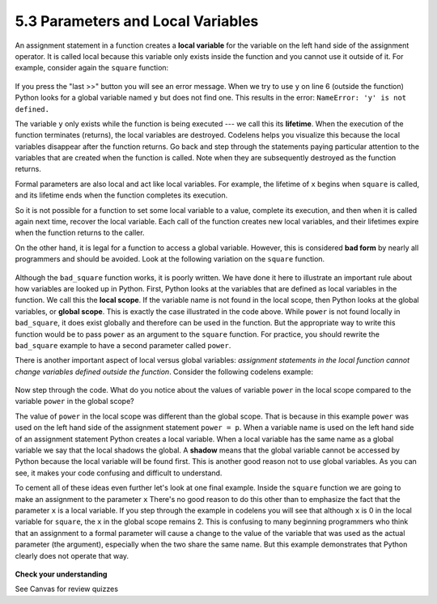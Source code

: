 ..  Copyright (C)  Brad Miller, David Ranum, Jeffrey Elkner, Peter Wentworth, Allen B. Downey, Chris
    Meyers, and Dario Mitchell. Permission is granted to copy, distribute
    and/or modify this document under the terms of the GNU Free Documentation
    License, Version 1.3 or any later version published by the Free Software
    Foundation; with Invariant Sections being Forward, Prefaces, and
    Contributor List, no Front-Cover Texts, and no Back-Cover Texts. A copy of
    the license is included in the section entitled "GNU Free Documentation
    License".

5.3 Parameters and Local Variables
==================================

An assignment statement in a function creates a **local variable** for the variable on the left hand side of the assignment operator. It is called local because this variable only exists inside the function and you cannot use it outside of it. For example, consider again the ``square`` function:

    .. raw:: html

        <iframe width="800" height="500" frameborder="0" src="http://pythontutor.com/iframe-embed.html#code=def%20square%28x%29%3A%0A%20%20%20%20y%20%3D%20x%20*%20x%0A%20%20%20%20return%20y%0A%0Az%20%3D%20square%2810%29%0Aprint%28y%29%0A&codeDivHeight=400&codeDivWidth=350&cumulative=false&curInstr=0&heapPrimitives=nevernest&origin=opt-frontend.js&py=3&rawInputLstJSON=%5B%5D&textReferences=false"> </iframe>

If you press the "last >>" button you will see an error message. When we try to use ``y`` on line 6 (outside the function) Python looks for a global variable named ``y`` but does not find one. This results in the error: ``NameError: 'y' is not defined.``

The variable ``y`` only exists while the function is being executed --- we call this its **lifetime**. When the execution of the function terminates (returns), the local variables are destroyed. Codelens helps you  visualize this because the local variables disappear after the function returns. Go back and step through the statements paying particular attention to the variables that are created when the function is called. Note when they are subsequently destroyed as the function returns.

Formal parameters are also local and act like local variables. For example, the lifetime of ``x`` begins when ``square`` is called, and its lifetime ends when the function completes its execution.

So it is not possible for a function to set some local variable to a value, complete its execution, and then when it is called again next time, recover the local variable. Each call of the function creates new local variables, and their lifetimes expire when the function returns to the caller.

On the other hand, it is legal for a function to access a global variable. However, this is considered **bad form** by nearly all programmers and should be avoided. Look at the following variation on the ``square`` function.

    .. raw:: html

        <iframe height="400px" width="100%" src="https://repl.it/@launchcode/Demo-Ch-53b?lite=true" scrolling="no" frameborder="no" allowtransparency="true" allowfullscreen="true" sandbox="allow-forms allow-pointer-lock allow-popups allow-same-origin allow-scripts allow-modals"></iframe>

Although the ``bad_square`` function works, it is poorly written. We have done it here to illustrate an important rule about how variables are looked up in Python. First, Python looks at the variables that are defined as local variables in the function. We call this the **local scope**.  If the variable name is not found in the local scope, then Python looks at the global variables, or **global scope**.  This is exactly the case illustrated in the code above. While ``power`` is not found locally in ``bad_square``, it does exist globally and therefore can be used in the function. But the appropriate way to write this function would be to pass ``power`` as an argument to the ``square`` function. For practice, you should rewrite the ``bad_square`` example to have a second parameter called ``power``.

There is another important aspect of local versus global variables: *assignment statements in the local function cannot change variables defined outside the function*. Consider the following codelens example:

    .. raw:: html

        <iframe width="800" height="500" frameborder="0" src="http://pythontutor.com/iframe-embed.html#code=def%20power_of%28x,%20p%29%3A%0A%20%20%20%20power%20%3D%20p%20%20%20%23%20Another%20dumb%20mistake%0A%20%20%20%20y%20%3D%20x%20**%20power%0A%20%20%20%20return%20y%0A%0Apower%20%3D%203%0Aresult%20%3D%20power_of%2810,%202%29%0Aprint%28result%29%0A&codeDivHeight=400&codeDivWidth=350&cumulative=false&curInstr=0&heapPrimitives=nevernest&origin=opt-frontend.js&py=3&rawInputLstJSON=%5B%5D&textReferences=false"> </iframe>

Now step through the code. What do you notice about the values of variable ``power`` in the local scope compared to the variable ``power`` in the global scope?

The value of ``power`` in the local scope was different than the global scope. That is because in this example ``power`` was used on the left hand side of the assignment statement ``power = p``.  When a variable name is used on the left hand side of an assignment statement Python creates a local variable. When a local variable has the same name as a global variable we say that the local shadows the global. A **shadow** means that the global variable cannot be accessed by Python because the local variable will be found first. This is another good reason not to use global variables. As you can see, it makes your code confusing and difficult to understand.

To cement all of these ideas even further let's look at one final example. Inside the ``square`` function we are going to make an assignment to the parameter ``x``  There's no good reason to do this other than to emphasize the fact that the parameter ``x`` is a local variable. If you step through the example in codelens you will see that although ``x`` is 0 in the local variable for ``square``, the ``x`` in the global scope remains 2. This is confusing to many beginning programmers who think that an assignment to a formal parameter will cause a change to the value of the variable that was used as the actual parameter (the argument), especially when the two share the same name. But this example demonstrates that Python clearly does not operate that way.

    .. raw:: html

        <iframe width="800" height="500" frameborder="0" src="http://pythontutor.com/iframe-embed.html#code=def%20square%28x%29%3A%0A%20%20%20%20y%20%3D%20x%20*%20x%0A%20%20%20%20x%20%3D%200%20%20%20%20%20%20%20%23%20assign%20a%20new%20value%20to%20the%20parameter%20x%0A%20%20%20%20return%20y%0A%0Ax%20%3D%202%0Az%20%3D%20square%28x%29%0Aprint%28z%29%0A&codeDivHeight=400&codeDivWidth=350&cumulative=false&curInstr=9&heapPrimitives=nevernest&origin=opt-frontend.js&py=3&rawInputLstJSON=%5B%5D&textReferences=false"> </iframe>

**Check your understanding**

See Canvas for review quizzes

